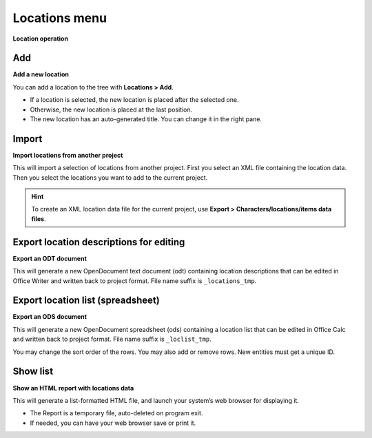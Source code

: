 Locations menu
==============

**Location operation**

.. figure:: _images/locationsMenu01.png
   :alt: noveltree screenshot

Add
---

**Add a new location**

You can add a location to the tree with **Locations > Add**.

-  If a location is selected, the new location is placed after the
   selected one.
-  Otherwise, the new location is placed at the last position.
-  The new location has an auto-generated title. You can change it in
   the right pane.


Import
------

**Import locations from another project**

This will import a selection of locations from another project. First
you select an XML file containing the location data. Then you select the
locations you want to add to the current project.

.. hint::
   To create an XML location data file for the current project, use
   **Export > Characters/locations/items data files**.


Export location descriptions for editing
----------------------------------------

**Export an ODT document**

This will generate a new OpenDocument text document (odt) containing
location descriptions that can be edited in Office Writer and written
back to project format. File name suffix is ``_locations_tmp``.


Export location list (spreadsheet)
----------------------------------

**Export an ODS document**

This will generate a new OpenDocument spreadsheet (ods) containing a
location list that can be edited in Office Calc and written back to
project format. File name suffix is ``_loclist_tmp``.

You may change the sort order of the rows. You may also add or remove
rows. New entities must get a unique ID.


Show list
---------

**Show an HTML report with locations data**

This will generate a list-formatted HTML file, and launch your system’s
web browser for displaying it.

-  The Report is a temporary file, auto-deleted on program exit.
-  If needed, you can have your web browser save or print it.

